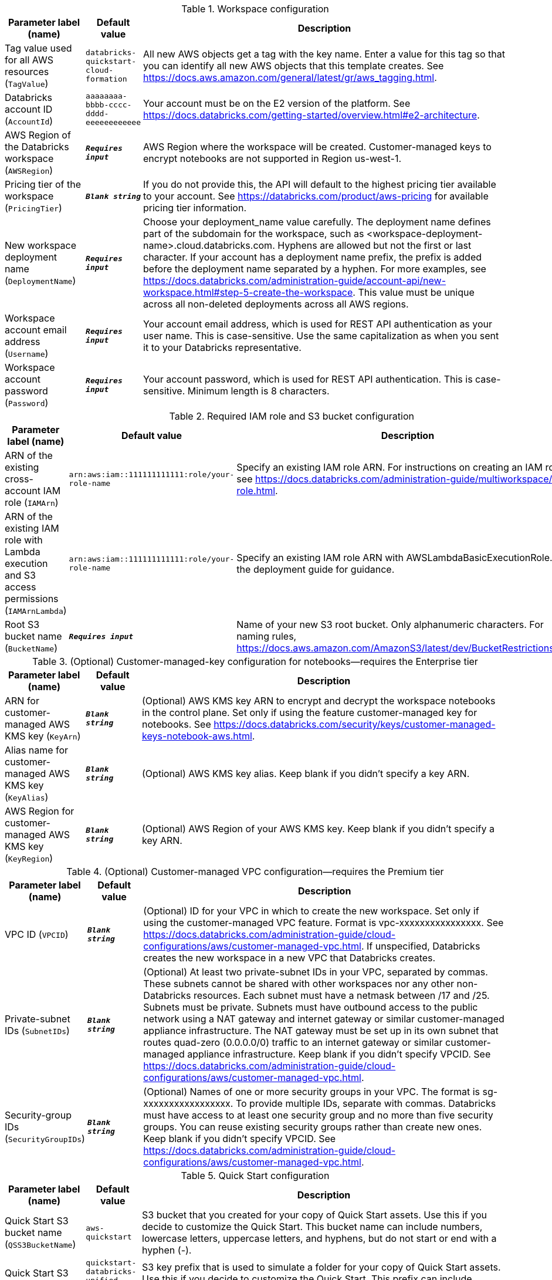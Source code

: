 
.Workspace configuration
[width="100%",cols="16%,11%,73%",options="header",]
|===
|Parameter label (name) |Default value|Description|Tag value used for all AWS resources
(`TagValue`)|`databricks-quickstart-cloud-formation`|All new AWS objects get a tag with the key name. Enter a value for this tag so that you can identify all new AWS objects that this template creates. See https://docs.aws.amazon.com/general/latest/gr/aws_tagging.html.|Databricks account ID
(`AccountId`)|`aaaaaaaa-bbbb-cccc-dddd-eeeeeeeeeeee`|Your account must be on the E2 version of the platform. See https://docs.databricks.com/getting-started/overview.html#e2-architecture.|AWS Region of the Databricks workspace
(`AWSRegion`)|`**__Requires input__**`|AWS Region where the workspace will be created. Customer-managed keys to encrypt notebooks are not supported in Region us-west-1.|Pricing tier of the workspace
(`PricingTier`)|`**__Blank string__**`|If you do not provide this, the API will default to the highest pricing tier available to your account. See https://databricks.com/product/aws-pricing for available pricing tier information.|New workspace deployment name
(`DeploymentName`)|`**__Requires input__**`|Choose your deployment_name value carefully. The deployment name defines part of the subdomain for the workspace, such as <workspace-deployment-name>.cloud.databricks.com. Hyphens are allowed but not the first or last character. If your account has a deployment name prefix, the prefix is added before the deployment name separated by a hyphen. For more examples, see https://docs.databricks.com/administration-guide/account-api/new-workspace.html#step-5-create-the-workspace. This value must be unique across all non-deleted deployments across all AWS regions.|Workspace account email address
(`Username`)|`**__Requires input__**`|Your account email address, which is used for REST API authentication as your user name. This is case-sensitive. Use the same capitalization as when you sent it to your Databricks representative.|Workspace account password
(`Password`)|`**__Requires input__**`|Your account password, which is used for REST API authentication. This is case-sensitive. Minimum length is 8 characters.
|===
.Required IAM role and S3 bucket configuration
[width="100%",cols="16%,11%,73%",options="header",]
|===
|Parameter label (name) |Default value|Description|ARN of the existing cross-account IAM role
(`IAMArn`)|`arn:aws:iam::111111111111:role/your-role-name`|Specify an existing IAM role ARN. For instructions on creating an IAM role, see https://docs.databricks.com/administration-guide/multiworkspace/iam-role.html.|ARN of the existing IAM role with Lambda execution and S3 access permissions
(`IAMArnLambda`)|`arn:aws:iam::111111111111:role/your-role-name`|Specify an existing IAM role ARN with AWSLambdaBasicExecutionRole. See the deployment guide for guidance.|Root S3 bucket name
(`BucketName`)|`**__Requires input__**`|Name of your new S3 root bucket. Only alphanumeric characters. For naming rules, https://docs.aws.amazon.com/AmazonS3/latest/dev/BucketRestrictions.html.
|===
.(Optional) Customer-managed-key configuration for notebooks—requires the Enterprise tier
[width="100%",cols="16%,11%,73%",options="header",]
|===
|Parameter label (name) |Default value|Description|ARN for customer-managed AWS KMS key
(`KeyArn`)|`**__Blank string__**`|(Optional) AWS KMS key ARN to encrypt and decrypt the workspace notebooks in the control plane. Set only if using the feature customer-managed key for notebooks. See https://docs.databricks.com/security/keys/customer-managed-keys-notebook-aws.html.|Alias name for customer-managed AWS KMS key
(`KeyAlias`)|`**__Blank string__**`|(Optional) AWS KMS key alias. Keep blank if you didn't specify a key ARN.|AWS Region for customer-managed AWS KMS key
(`KeyRegion`)|`**__Blank string__**`|(Optional) AWS Region of your AWS KMS key. Keep blank if you didn't specify a key ARN.
|===
.(Optional) Customer-managed VPC configuration—requires the Premium tier
[width="100%",cols="16%,11%,73%",options="header",]
|===
|Parameter label (name) |Default value|Description|VPC ID
(`VPCID`)|`**__Blank string__**`|(Optional) ID for your VPC in which to create the new workspace. Set only if using the customer-managed VPC feature. Format is vpc-xxxxxxxxxxxxxxxx. See https://docs.databricks.com/administration-guide/cloud-configurations/aws/customer-managed-vpc.html. If unspecified, Databricks creates the new workspace in a new VPC that Databricks creates.|Private-subnet IDs
(`SubnetIDs`)|`**__Blank string__**`|(Optional) At least two private-subnet IDs in your VPC, separated by commas. These subnets cannot be shared with other workspaces nor any other non-Databricks resources. Each subnet must have a netmask between /17 and /25. Subnets must be private. Subnets must have outbound access to the public network using a NAT gateway and internet gateway or similar customer-managed appliance infrastructure. The NAT gateway must be set up in its own subnet that routes quad-zero (0.0.0.0/0) traffic to an internet gateway or similar customer-managed appliance infrastructure. Keep blank if you didn't specify VPCID. See https://docs.databricks.com/administration-guide/cloud-configurations/aws/customer-managed-vpc.html.|Security-group IDs
(`SecurityGroupIDs`)|`**__Blank string__**`|(Optional) Names of one or more security groups in your VPC. The format is sg-xxxxxxxxxxxxxxxxx. To provide multiple IDs, separate with commas. Databricks must have access to at least one security group and no more than five security groups. You can reuse existing security groups rather than create new ones. Keep blank if you didn't specify VPCID. See https://docs.databricks.com/administration-guide/cloud-configurations/aws/customer-managed-vpc.html.
|===
.Quick Start configuration
[width="100%",cols="16%,11%,73%",options="header",]
|===
|Parameter label (name) |Default value|Description|Quick Start S3 bucket name
(`QSS3BucketName`)|`aws-quickstart`|S3 bucket that you created for your copy of Quick Start assets. Use this if you decide to customize the Quick Start. This bucket name can include numbers, lowercase letters, uppercase letters, and hyphens, but do not start or end with a hyphen (-).|Quick Start S3 key prefix
(`QSS3KeyPrefix`)|`quickstart-databricks-unified-data-analytics-platform/`|S3 key prefix that is used to simulate a folder for your copy of Quick Start assets. Use this if you decide to customize the Quick Start. This prefix can include numbers, lowercase letters, uppercase letters, hyphens (-), and forward slashes (/). See https://docs.aws.amazon.com/AmazonS3/latest/dev/UsingMetadata.html.
|===